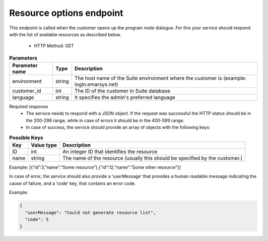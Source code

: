 Resource options endpoint
=========================

This endpoint is called when the customer opens up the program node dialogue. For this your service should respond with the list of available resources as described below.

 * HTTP Method: GET

.. list-table:: **Parameters**
   :header-rows: 1

   * - Parameter name
     - Type
     - Description
   * - environment
     - string
     - The host name of the Suite environment where the customer is (example: login.emarsys.net)
   * - customer_id
     - int
     - The ID of the customer in Suite database
   * - language
     - string
     - It specifies the admin's preferred language

Required response
 * The service needs to respond with a JSON object. If the request was successful the HTTP status should be in the 200-299 range, while in case of errors it should be in the 400-599 range.
 * In case of success, the service should provide an array of objects with the following keys:

.. list-table:: **Possible Keys**
   :header-rows: 1
  
   * - Key
     - Value type
     - Description
   * - ID
     - int
     - An integer ID that identifies the resource
   * - name
     - string
     - The name of the resource (usually this should be specified by the customer.)

Example: [{“id”:3,”name”:”Some resource”},{“id”:12,”name”:”Some other resource”}]

In case of error, the service should also provide a ‘userMessage’ that provides a human readable message indicating the cause of failure, and a ‘code’ key, that contains an error code.

Example:

.. code-block:: json

   {
     "userMessage": "Could not generate resource list",
     "code": 5
   }

.. image:: /_static/images/ac_node_options_workflow.png
